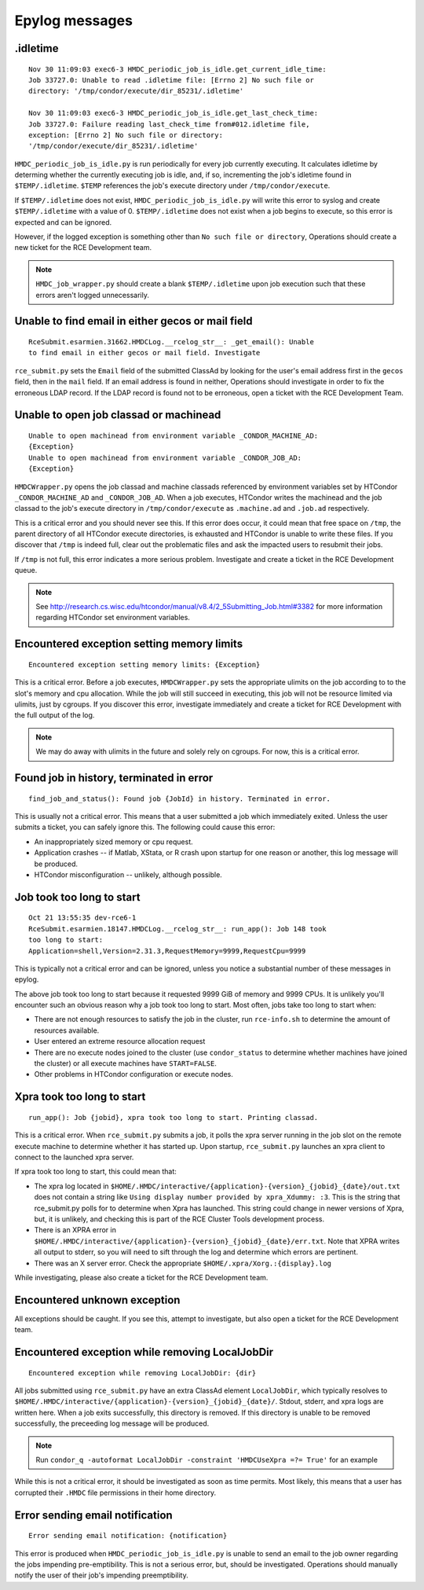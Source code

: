 Epylog messages
===============

.idletime
------------------------
::

  Nov 30 11:09:03 exec6-3 HMDC_periodic_job_is_idle.get_current_idle_time:
  Job 33727.0: Unable to read .idletime file: [Errno 2] No such file or
  directory: '/tmp/condor/execute/dir_85231/.idletime'

  Nov 30 11:09:03 exec6-3 HMDC_periodic_job_is_idle.get_last_check_time:
  Job 33727.0: Failure reading last_check_time from#012.idletime file,
  exception: [Errno 2] No such file or directory:
  '/tmp/condor/execute/dir_85231/.idletime'

``HMDC_periodic_job_is_idle.py`` is run periodically for every job
currently executing. It calculates idletime by determing whether the
currently executing job is idle, and, if so, incrementing the job's
idletime found in ``$TEMP/.idletime``. ``$TEMP`` references the job's
execute directory under ``/tmp/condor/execute``.

If ``$TEMP/.idletime`` does not exist, ``HMDC_periodic_job_is_idle.py`` will
write this error to syslog and create ``$TEMP/.idletime`` with a
value of 0. ``$TEMP/.idletime`` does not exist when a job begins to
execute, so this error is expected and can be ignored.

However, if the logged exception is something other than ``No such file
or directory``, Operations should create a new ticket for the RCE
Development team.

.. note::

   ``HMDC_job_wrapper.py`` should create a blank ``$TEMP/.idletime`` upon
   job execution such that these errors aren't logged unnecessarily.

Unable to find email in either gecos or mail field
--------------------------------------------------
::

  RceSubmit.esarmien.31662.HMDCLog.__rcelog_str__: _get_email(): Unable
  to find email in either gecos or mail field. Investigate


``rce_submit.py`` sets the ``Email`` field of the submitted ClassAd by
looking for the user's email address first in the ``gecos`` field, then
in the ``mail`` field. If an email address is found in neither,
Operations should investigate in order to fix the erroneous LDAP record.
If the LDAP record is found not to be erroneous, open a ticket with the
RCE Development Team.

Unable to open job classad or machinead
---------------------------------------
::

  Unable to open machinead from environment variable _CONDOR_MACHINE_AD:
  {Exception}
  Unable to open machinead from environment variable _CONDOR_JOB_AD:
  {Exception}

``HMDCWrapper.py`` opens the job classad and machine classads referenced
by environment variables set by HTCondor ``_CONDOR_MACHINE_AD`` and
``_CONDOR_JOB_AD``. When a job executes, HTCondor writes the machinead
and the job classad to the job's execute directory in ``/tmp/condor/execute`` as
``.machine.ad`` and ``.job.ad`` respectively.

This is a critical error and you should never see this. If this error
does occur, it could mean that free space on ``/tmp``, the parent
directory of all HTCondor execute directories, is exhausted and HTCondor
is unable to write these files. If you discover that ``/tmp`` is indeed
full, clear out the problematic files and ask the impacted users to
resubmit their jobs.

If ``/tmp`` is not full, this error indicates a more serious problem.
Investigate and create a ticket in the RCE Development queue.

.. note::

   See
   http://research.cs.wisc.edu/htcondor/manual/v8.4/2_5Submitting_Job.html#3382
   for more information regarding HTCondor set environment variables.

Encountered exception setting memory limits
-------------------------------------------
::
 
  Encountered exception setting memory limits: {Exception}

This is a critical error. Before a job executes, ``HMDCWrapper.py`` sets
the appropriate ulimits on the job according to to the slot's memory and
cpu allocation. While the job will still succeed in executing, this job
will not be resource limited via ulimits, just by cgroups. If you discover this
error, investigate immediately and create a ticket for RCE Development
with the full output of the log.

.. note::

   We may do away with ulimits in the future and solely rely on cgroups.
   For now, this is a critical error.


Found job in history, terminated in error
-----------------------------------------
::

  find_job_and_status(): Found job {JobId} in history. Terminated in error.

This is usually not a critical error. This means that a user submitted a
job which immediately exited. Unless the user submits a ticket, you can
safely ignore this. The following could cause this error:

* An inappropriately sized memory or cpu request.
* Application crashes -- if Matlab, XStata, or R crash upon startup for
  one reason or another, this log message will be produced.
* HTCondor misconfiguration -- unlikely, although possible.

Job took too long to start
--------------------------
::

  Oct 21 13:55:35 dev-rce6-1
  RceSubmit.esarmien.18147.HMDCLog.__rcelog_str__: run_app(): Job 148 took
  too long to start:
  Application=shell,Version=2.31.3,RequestMemory=9999,RequestCpu=9999

This is typically not a critical error and can be ignored, unless you
notice a substantial number of these messages in epylog.

The above job took too long to start because it requested 9999 GiB of
memory and 9999 CPUs. It is unlikely you'll encounter such an obvious
reason why a job took too long to start. Most often, jobs take too long
to start when:

* There are not enough resources to satisfy the job in the cluster, run
  ``rce-info.sh`` to determine the amount of resources available.

* User entered an extreme resource allocation request

* There are no execute nodes joined to the cluster (use
  ``condor_status`` to determine whether machines have joined the
  cluster) or all execute machines have ``START=FALSE``.

* Other problems in HTCondor configuration or execute nodes.


Xpra took too long to start
---------------------------
::

  run_app(): Job {jobid}, xpra took too long to start. Printing classad.

This is a critical error. When ``rce_submit.py`` submits a job, it polls
the xpra server running in the job slot on the remote execute machine to
determine whether it has started up. Upon startup, ``rce_submit.py``
launches an xpra client to connect to the launched xpra server.

If xpra took too long to start, this could mean that:

* The xpra log located in
  ``$HOME/.HMDC/interactive/{application}-{version}_{jobid}_{date}/out.txt``
  does not contain a string like ``Using display number provided by
  xpra_Xdummy: :3``. This is the string that rce_submit.py polls for to
  determine when Xpra has launched. This string could change in newer
  versions of Xpra, but, it is unlikely, and checking this is part of
  the RCE Cluster Tools development process.

* There is an XPRA error in
  ``$HOME/.HMDC/interactive/{application}-{version}_{jobid}_{date}/err.txt``. 
  Note that XPRA writes all output to stderr, so you will need to sift
  through the log and determine which errors are pertinent.

* There was an X server error. Check the appropriate ``$HOME/.xpra/Xorg.:{display}.log``

While investigating, please also create a ticket for the RCE Development
team.

Encountered unknown exception
-----------------------------
All exceptions should be caught. If you see this, attempt to
investigate, but also open a ticket for the RCE Development team.

Encountered exception while removing LocalJobDir
------------------------------------------------
::

  Encountered exception while removing LocalJobDir: {dir}

All jobs submitted using ``rce_submit.py`` have an extra ClassAd element
``LocalJobDir``, which typically resolves to
``$HOME/.HMDC/interactive/{application}-{version}_{jobid}_{date}/``.
Stdout, stderr, and xpra logs are written here. When a job exits
successfully, this directory is removed. If this directory is unable to
be removed successfully, the preceeding log message will be produced.

.. note::

  Run ``condor_q -autoformat LocalJobDir -constraint 'HMDCUseXpra =?=
  True'`` for an example

While this is not a critical error, it should be investigated as soon as
time permits. Most likely, this means that a user has corrupted their
``.HMDC`` file permissions in their home directory.

Error sending email notification
--------------------------------
::
  
  Error sending email notification: {notification}

This error is produced when ``HMDC_periodic_job_is_idle.py`` is unable
to send an email to the job owner regarding the jobs impending
pre-emptibility. This is not a serious error, but, should be
investigated. Operations should manually notify the user of their job's
impending preemptibility. 
